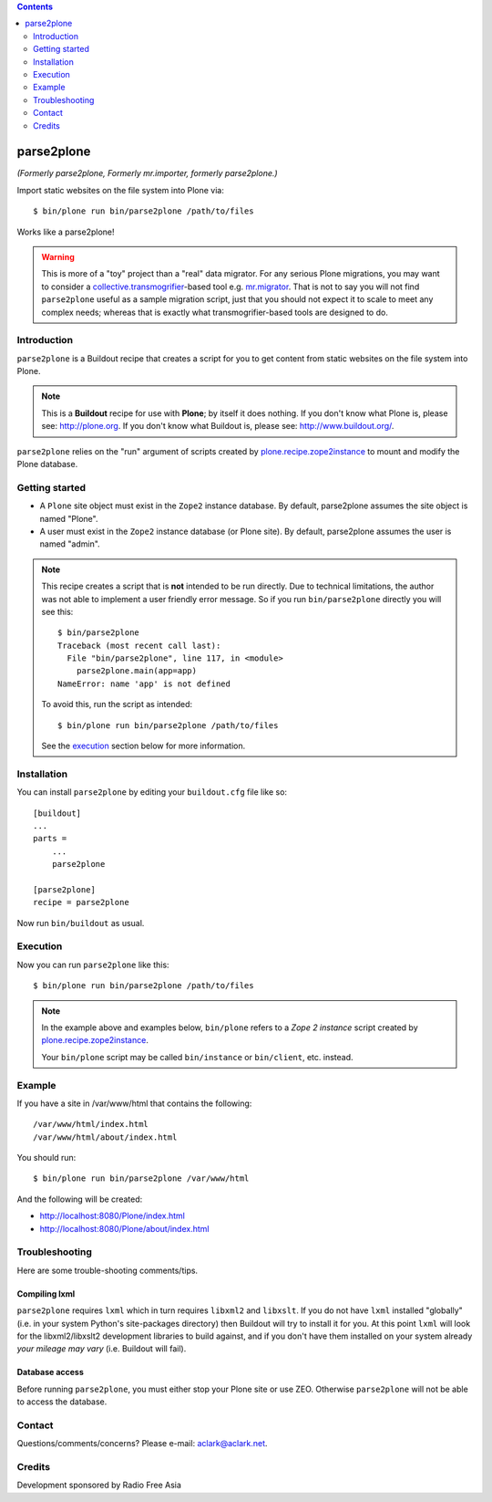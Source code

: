 .. contents:: :depth: 2

parse2plone
=====

*(Formerly parse2plone, Formerly mr.importer, formerly parse2plone.)*

Import static websites on the file system into Plone via::

    $ bin/plone run bin/parse2plone /path/to/files

Works like a parse2plone!

.. Warning::

    This is more of a "toy" project than a "real" data migrator. For any
    serious Plone migrations, you may want to consider a
    `collective.transmogrifier`_-based tool e.g. `mr.migrator`_. That is not
    to say you will not find ``parse2plone`` useful as a sample migration script,
    just that you should not expect it to scale to meet any complex needs;
    whereas that is exactly what transmogrifier-based tools are designed to do.

Introduction
------------

``parse2plone`` is a Buildout recipe that creates a script for you to
get content from static websites on the file system into Plone.

.. Note::

    This is a **Buildout** recipe for use with **Plone**; by itself it does nothing. If you
    don't know what Plone is, please see: http://plone.org. If you don't know
    what Buildout is, please see: http://www.buildout.org/.

``parse2plone`` relies on the "run" argument of scripts created by
`plone.recipe.zope2instance`_ to mount and modify the Plone database.

Getting started
---------------

* A ``Plone`` site object must exist in the ``Zope2`` instance database. By
  default, parse2plone assumes the site object is named "Plone".

* A user must exist in the ``Zope2`` instance database (or Plone site). By
  default, parse2plone assumes the user is named "admin".

.. Note::
    This recipe creates a script that is **not** intended to be run directly.
    Due to technical limitations, the author was not able to implement a user
    friendly error message. So if you run ``bin/parse2plone`` directly you will see
    this::

        $ bin/parse2plone
        Traceback (most recent call last):
          File "bin/parse2plone", line 117, in <module>
            parse2plone.main(app=app)
        NameError: name 'app' is not defined

    To avoid this, run the script as intended::

        $ bin/plone run bin/parse2plone /path/to/files

    See the `execution`_ section below for more information.

Installation
------------

You can install ``parse2plone`` by editing your ``buildout.cfg`` file like
so::

    [buildout]
    ...
    parts =
        ...
        parse2plone

    [parse2plone]
    recipe = parse2plone

Now run ``bin/buildout`` as usual.

Execution
---------

Now you can run ``parse2plone`` like this::

    $ bin/plone run bin/parse2plone /path/to/files

.. Note:: 
    In the example above and examples below, ``bin/plone`` refers to a *Zope 2
    instance* script created by `plone.recipe.zope2instance`_.

    Your ``bin/plone`` script may be called ``bin/instance`` or
    ``bin/client``, etc. instead.

.. _`plone.recipe.zope2instance`: http://pypi.python.org/pypi/plone.recipe.zope2instance

Example
-------

If you have a site in /var/www/html that contains the following::

    /var/www/html/index.html
    /var/www/html/about/index.html

You should run::

    $ bin/plone run bin/parse2plone /var/www/html

And the following will be created:

* http://localhost:8080/Plone/index.html
* http://localhost:8080/Plone/about/index.html

Troubleshooting
---------------

Here are some trouble-shooting comments/tips.

Compiling lxml
~~~~~~~~~~~~~~

``parse2plone`` requires ``lxml`` which in turn requires ``libxml2`` and
``libxslt``. If you do not have ``lxml`` installed "globally" (i.e. in your
system Python's site-packages directory) then Buildout will try to install it
for you. At this point ``lxml`` will look for the libxml2/libxslt2 development
libraries to build against, and if you don't have them installed on your system
already *your mileage may vary* (i.e. Buildout will fail).

Database access
~~~~~~~~~~~~~~~

Before running ``parse2plone``, you must either stop your Plone site or
use ZEO. Otherwise ``parse2plone`` will not be able to access the
database.

Contact
-------

Questions/comments/concerns? Please e-mail: aclark@aclark.net.

Credits
-------

Development sponsored by Radio Free Asia

.. _`collective.transmogrifier`: http://pypi.python.org/pypi/collective.transmogrifier/
.. _`mr.migrator`: https://github.com/collective/mr.migrator

